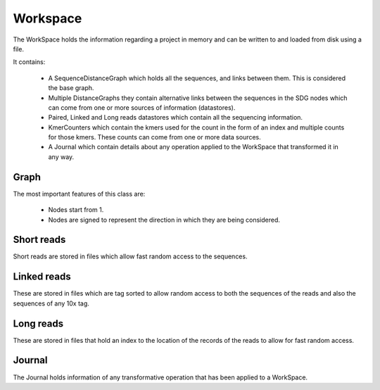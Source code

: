 Workspace
=============

The WorkSpace holds the information regarding a project in memory and can be written to and loaded from disk using a file.

It contains:

    - A SequenceDistanceGraph which holds all the sequences, and links between them. This is considered the base graph.
    - Multiple DistanceGraphs they contain alternative links between the sequences in the SDG nodes which can come from one or more sources of information (datastores).
    - Paired, Linked and Long reads datastores which contain all the sequencing information.
    - KmerCounters which contain the kmers used for the count in the form of an index and multiple counts for those kmers. These counts can come from one or more data sources.
    - A Journal which contain details about any operation applied to the WorkSpace that transformed it in any way.

Graph
******

The most important features of this class are:

    - Nodes start from 1.
    - Nodes are signed to represent the direction in which they are being considered.

Short reads
************

Short reads are stored in files which allow fast random access to the sequences.

Linked reads
*************

These are stored in files which are tag sorted to allow random access to both the sequences of the reads and also the sequences of any 10x tag.

Long reads
*************

These are stored in files that hold an index to the location of the records of the reads to allow for fast random access.

Journal
**********

The Journal holds information of any transformative operation that has been applied to a WorkSpace.